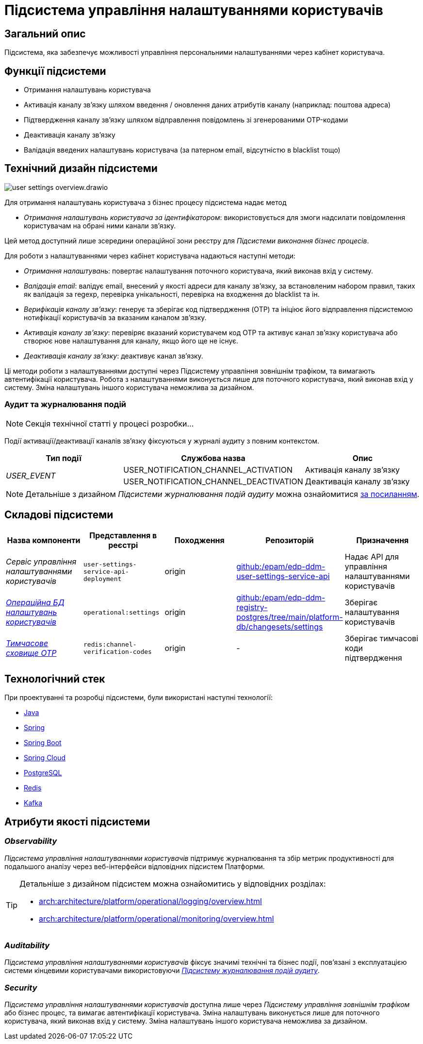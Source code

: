 = Підсистема управління налаштуваннями користувачів

== Загальний опис

Підсистема, яка забезпечує можливості управління персональними налаштуваннями через кабінет користувача.

== Функції підсистеми

- Отримання налаштувань користувача
- Активація каналу зв'язку шляхом введення / оновлення даних атрибутів каналу (наприклад: поштова адреса)
- Підтвердження каналу зв'язку шляхом відправлення повідомлень зі згенерованими OTP-кодами
- Деактивація каналу зв'язку
- Валідація введених налаштувань користувача (за патерном email, відсутністю в blacklist тощо)

== Технічний дизайн підсистеми

image::arch:architecture/registry/operational/user-settings/user-settings-overview.drawio.svg[float="center",align="center"]

Для отримання налаштувань користувача з бізнес процесу підсистема надає 
метод

* _Отримання налаштувань користувача за ідентифікатором_: використовується для змоги надсилати повідомлення користувачам на обрані ними канали зв'язку.

Цей метод доступний лише зсередини операційної зони реєстру для _Підсистеми виконання бізнес процесів_.

Для роботи з налаштуваннями через кабінет користувача надаються наступні методи:

* _Отримання налаштувань_: повертає налаштування поточного користувача, який виконав вхід у систему.
* _Валідація email_: валідує email, внесений у якості адреси для каналу зв'язку, за встановленим набором правил, таких як валідація за regexp, перевірка унікальності, перевірка на входження до blacklist та ін.
* _Верифікація каналу зв'язку_: генерує та зберігає код підтвердження (OTP) та ініціює його відправлення підсистемою нотифікації користувачів за вказаним каналом зв'язку. 
* _Активація каналу зв'язку_: перевіряє вказаний користувачем код OTP та активує канал зв'язку користувача або створює нове налаштування для каналу, якщо його ще не існує.
* _Деактивація каналу зв'язку_: деактивує канал зв'язку.

Ці методи роботи з налаштуваннями доступні через Підсистему управління зовнішнім трафіком, та вимагають автентифікації користувача. Робота з налаштуваннями виконується лише для поточного користувача, який виконав вхід у систему. Зміна налаштувань іншого користувача неможлива за дизайном.

=== Аудит та журналювання подій

[NOTE]
--
Секція технічної статті у процесі розробки...
--

Події активації/деактивації каналів зв'язку фіксуються у журналі аудиту з повним контекстом.

|===
|Тип події|Службова назва|Опис

.2+|_USER_EVENT_|USER_NOTIFICATION_CHANNEL_ACTIVATION|Активація каналу зв'язку
|USER_NOTIFICATION_CHANNEL_DEACTIVATION|Деактивація каналу зв'язку
|===

[NOTE]
--
Детальніше з дизайном _Підсистеми журналювання подій аудиту_ можна ознайомитися
xref:arch:architecture/registry/operational/audit/overview.adoc[за посиланням].
--

== Складові підсистеми

|===
|Назва компоненти|Представлення в реєстрі|Походження|Репозиторій|Призначення

|_Сервіс управління налаштуваннями користувачів_
|`user-settings-service-api-deployment`
|origin
|https://github.com/epam/edp-ddm-user-settings-service-api[github:/epam/edp-ddm-user-settings-service-api]
|Надає API для управління налаштуваннями користувачів

|_xref:arch:architecture/registry/operational/user-settings/settings-db.adoc[Операційна БД налаштувань користувачів]_
|`operational:settings`
|origin
|https://github.com/epam/edp-ddm-registry-postgres/tree/main/platform-db/changesets/settings[github:/epam/edp-ddm-registry-postgres/tree/main/platform-db/changesets/settings]
|Зберігає налаштування користувачів

|xref:arch:architecture/registry/operational/user-settings/redis-storage.adoc#_channel_verification_codes[__Тимчасове сховище OTP__]
|`redis:channel-verification-codes`
|origin
|-
|Зберігає тимчасові коди підтвердження
|===

== Технологічний стек

При проектуванні та розробці підсистеми, були використані наступні технології:

* xref:arch:architecture/platform-technologies.adoc#java[Java]
* xref:arch:architecture/platform-technologies.adoc#spring[Spring]
* xref:arch:architecture/platform-technologies.adoc#spring-boot[Spring Boot]
* xref:arch:architecture/platform-technologies.adoc#spring-cloud[Spring Cloud]
* xref:arch:architecture/platform-technologies.adoc#postgresql[PostgreSQL]
* xref:arch:architecture/platform-technologies.adoc#redis[Redis]
* xref:arch:architecture/platform-technologies.adoc#kafka[Kafka]

== Атрибути якості підсистеми

=== _Observability_

_Підсистема управління налаштуваннями користувачів_ підтримує журналювання та збір метрик продуктивності для подальшого аналізу через веб-інтерфейси відповідних підсистем Платформи.

[TIP]
--
Детальніше з дизайном підсистем можна ознайомитись у відповідних розділах:

* xref:arch:architecture/platform/operational/logging/overview.adoc[]
* xref:arch:architecture/platform/operational/monitoring/overview.adoc[]
--

=== _Auditability_

_Підсистема управління налаштуваннями користувачів_ фіксує значимі технічні та бізнес події, пов'язані з експлуатацією системи кінцевими користувачами використовуючи xref:arch:architecture/registry/operational/audit/overview.adoc[_Підсистему журналювання подій аудиту_].

=== _Security_

_Підсистема управління налаштуваннями користувачів_ доступна лише через _Підсистему управління зовнішнім трафіком_ або бізнес процес, та вимагає автентифікації користувача. Зміна налаштувань виконується лише для поточного користувача, який виконав вхід у систему. Зміна налаштувань іншого користувача неможлива за дизайном.